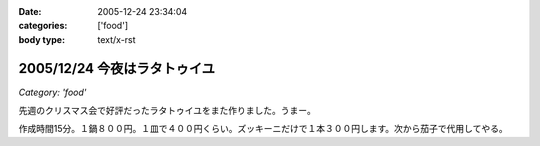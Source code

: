 :date: 2005-12-24 23:34:04
:categories: ['food']
:body type: text/x-rst

=============================
2005/12/24 今夜はラタトゥイユ
=============================

*Category: 'food'*

先週のクリスマス会で好評だったラタトゥイユをまた作りました。うまー。

作成時間15分。１鍋８００円。１皿で４００円くらい。ズッキーニだけで１本３００円します。次から茄子で代用してやる。


.. :extend type: text/x-rst
.. :extend:


.. :comments:
.. :comment id: 2005-12-25.5986464265
.. :title: Re:今夜はラタトゥイユ
.. :author: Anonymous User
.. :date: 2005-12-25 11:26:39
.. :email: 
.. :url: 
.. :body:
.. きゅうりだ!
.. 
.. :comments:
.. :comment id: 2005-12-26.4432601658
.. :title: Re:きゅうり
.. :author: しみずかわ
.. :date: 2005-12-26 09:20:44
.. :email: 
.. :url: 
.. :body:
.. 300円もしやがるズッキーニは、カボチャらしいデス。キュウリを太らせたらカボチャに見えるのかな・・・
.. 
.. :comments:
.. :comment id: 2005-12-26.5758482491
.. :title: Re: きゅうりだ！
.. :author: しみずかわ
.. :date: 2005-12-26 20:46:17
.. :email: 
.. :url: 
.. :body:
.. しまった！ズッキーニを一定間隔で輪切りにする様子を横から動画撮影しろということか！＜むり
.. 
.. :comments:
.. :comment id: 2005-12-27.5583264078
.. :title: Re:今夜はラタトゥイユ
.. :author: ma
.. :date: 2005-12-27 10:55:59
.. :email: 
.. :url: 
.. :body:
.. ラタトゥイユ、材料がクリスマス色ですね。味付けはどのようにされたのですか？
.. パンは、我家ではガーリックトーストにします。
.. パンの片面を軽く焼いて、ペーストを裏に塗りまた焼きます。
.. 《ペースト》
.. チューブバター＋荒引きにんにくパウダー（生にんにくだとパンが焼けてもまだ火が
.. とおらないから）＋粉チーズ＋ビン入り粉パセリ
.. 
.. 
.. :comments:
.. :comment id: 2005-12-28.8743483271
.. :title: Re:今夜はラタトゥイユ
.. :author: しみずかわ
.. :date: 2005-12-28 11:44:35
.. :email: 
.. :url: 
.. :body:
.. 味付けは、塩・こしょうのみで、圧力鍋で加圧後に少量を加えただけです。
.. ＞ガーリックトースト
.. うーん、パンの方が手間がかかりそうな(^^;;でもおいしそう。
.. 
